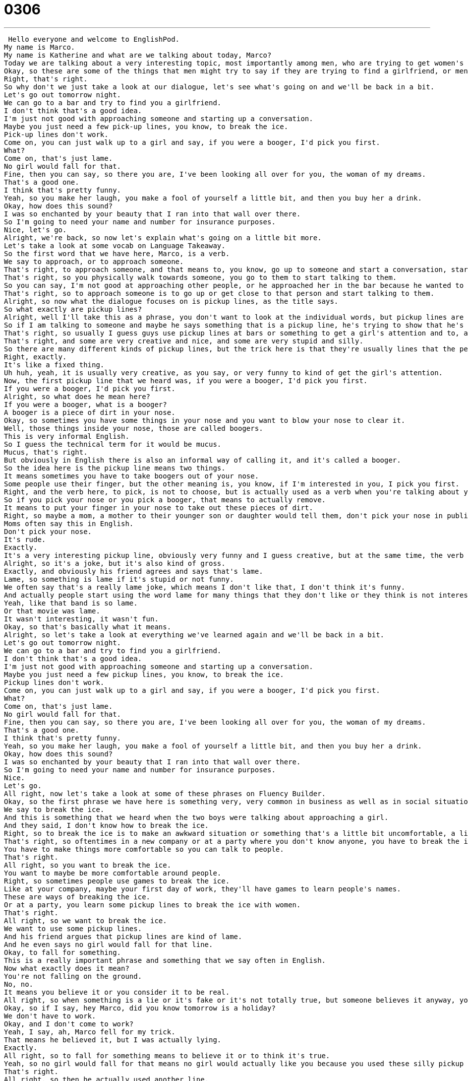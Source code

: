 = 0306
:toc: left
:toclevels: 3
:sectnums:
:stylesheet: ../../../../myAdocCss.css

'''


 Hello everyone and welcome to EnglishPod.
My name is Marco.
My name is Katherine and what are we talking about today, Marco?
Today we are talking about a very interesting topic, most importantly among men, who are trying to get women's attention.
Okay, so these are some of the things that men might try to say if they are trying to find a girlfriend, or men, if you're out there, things that you might want to say or not want to say in English.
Right, that's right.
So why don't we just take a look at our dialogue, let's see what's going on and we'll be back in a bit.
Let's go out tomorrow night.
We can go to a bar and try to find you a girlfriend.
I don't think that's a good idea.
I'm just not good with approaching someone and starting up a conversation.
Maybe you just need a few pick-up lines, you know, to break the ice.
Pick-up lines don't work.
Come on, you can just walk up to a girl and say, if you were a booger, I'd pick you first.
What?
Come on, that's just lame.
No girl would fall for that.
Fine, then you can say, so there you are, I've been looking all over for you, the woman of my dreams.
That's a good one.
I think that's pretty funny.
Yeah, so you make her laugh, you make a fool of yourself a little bit, and then you buy her a drink.
Okay, how does this sound?
I was so enchanted by your beauty that I ran into that wall over there.
So I'm going to need your name and number for insurance purposes.
Nice, let's go.
Alright, we're back, so now let's explain what's going on a little bit more.
Let's take a look at some vocab on Language Takeaway.
So the first word that we have here, Marco, is a verb.
We say to approach, or to approach someone.
That's right, to approach someone, and that means to, you know, go up to someone and start a conversation, start talking to them.
That's right, so you physically walk towards someone, you go to them to start talking to them.
So you can say, I'm not good at approaching other people, or he approached her in the bar because he wanted to talk to her.
That's right, so to approach someone is to go up or get close to that person and start talking to them.
Alright, so now what the dialogue focuses on is pickup lines, as the title says.
So what exactly are pickup lines?
Alright, well I'll take this as a phrase, you don't want to look at the individual words, but pickup lines are things that people say to show that they are interested romantically in other people.
So if I am talking to someone and maybe he says something that is a pickup line, he's trying to show that he's interested in me.
That's right, so usually I guess guys use pickup lines at bars or something to get a girl's attention and to, as you say, show that he is interested in her, right?
That's right, and some are very creative and nice, and some are very stupid and silly.
So there are many different kinds of pickup lines, but the trick here is that they're usually lines that the person will create or will have heard before they use it.
Right, exactly.
It's like a fixed thing.
Uh huh, yeah, it is usually very creative, as you say, or very funny to kind of get the girl's attention.
Now, the first pickup line that we heard was, if you were a booger, I'd pick you first.
If you were a booger, I'd pick you first.
Alright, so what does he mean here?
If you were a booger, what is a booger?
A booger is a piece of dirt in your nose.
Okay, so sometimes you have some things in your nose and you want to blow your nose to clear it.
Well, those things inside your nose, those are called boogers.
This is very informal English.
So I guess the technical term for it would be mucus.
Mucus, that's right.
But obviously in English there is also an informal way of calling it, and it's called a booger.
So the idea here is the pickup line means two things.
It means sometimes you have to take boogers out of your nose.
Some people use their finger, but the other meaning is, you know, if I'm interested in you, I pick you first.
Right, and the verb here, to pick, is not to choose, but is actually used as a verb when you're talking about your nose.
So if you pick your nose or you pick a booger, that means to actually remove.
It means to put your finger in your nose to take out these pieces of dirt.
Right, so maybe a mom, a mother to their younger son or daughter would tell them, don't pick your nose in public.
Moms often say this in English.
Don't pick your nose.
It's rude.
Exactly.
It's a very interesting pickup line, obviously very funny and I guess creative, but at the same time, the verb there, to pick, we just figure out it means something completely different.
Alright, so it's a joke, but it's also kind of gross.
Exactly, and obviously his friend agrees and says that's lame.
Lame, so something is lame if it's stupid or not funny.
We often say that's a really lame joke, which means I don't like that, I don't think it's funny.
And actually people start using the word lame for many things that they don't like or they think is not interesting, right?
Yeah, like that band is so lame.
Or that movie was lame.
It wasn't interesting, it wasn't fun.
Okay, so that's basically what it means.
Alright, so let's take a look at everything we've learned again and we'll be back in a bit.
Let's go out tomorrow night.
We can go to a bar and try to find you a girlfriend.
I don't think that's a good idea.
I'm just not good with approaching someone and starting up a conversation.
Maybe you just need a few pickup lines, you know, to break the ice.
Pickup lines don't work.
Come on, you can just walk up to a girl and say, if you were a booger, I'd pick you first.
What?
Come on, that's just lame.
No girl would fall for that.
Fine, then you can say, so there you are, I've been looking all over for you, the woman of my dreams.
That's a good one.
I think that's pretty funny.
Yeah, so you make her laugh, you make a fool of yourself a little bit, and then you buy her a drink.
Okay, how does this sound?
I was so enchanted by your beauty that I ran into that wall over there.
So I'm going to need your name and number for insurance purposes.
Nice.
Let's go.
All right, now let's take a look at some of these phrases on Fluency Builder.
Okay, so the first phrase we have here is something very, very common in business as well as in social situations.
We say to break the ice.
And this is something that we heard when the two boys were talking about approaching a girl.
And they said, I don't know how to break the ice.
Right, so to break the ice is to make an awkward situation or something that's a little bit uncomfortable, a little bit more relaxed.
That's right, so oftentimes in a new company or at a party where you don't know anyone, you have to break the ice.
You have to make things more comfortable so you can talk to people.
That's right.
All right, so you want to break the ice.
You want to maybe be more comfortable around people.
Right, so sometimes people use games to break the ice.
Like at your company, maybe your first day of work, they'll have games to learn people's names.
These are ways of breaking the ice.
Or at a party, you learn some pickup lines to break the ice with women.
That's right.
All right, so we want to break the ice.
We want to use some pickup lines.
And his friend argues that pickup lines are kind of lame.
And he even says no girl would fall for that line.
Okay, to fall for something.
This is a really important phrase and something that we say often in English.
Now what exactly does it mean?
You're not falling on the ground.
No, no.
It means you believe it or you consider it to be real.
All right, so when something is a lie or it's fake or it's not totally true, but someone believes it anyway, you say that that person, he fell for it.
Okay, so if I say, hey Marco, did you know tomorrow is a holiday?
We don't have to work.
Okay, and I don't come to work?
Yeah, I say, ah, Marco fell for my trick.
That means he believed it, but I was actually lying.
Exactly.
All right, so to fall for something means to believe it or to think it's true.
Yeah, so no girl would fall for that means no girl would actually like you because you used these silly pickup lines.
That's right.
All right, so then he actually used another line.
He said, okay, so maybe you can use this other line.
And his friend agreed, okay, that's a good one.
That's a good one.
You can also say, good one.
Good one.
Yeah, this is very informal English and it's something that we say when we want to say that, you know, I like the idea or it's a good idea.
Or maybe even a joke.
Someone tells a joke and you think it's really funny, you say, oh, that's a good one.
So in this case, we heard one good pickup line and one bad one.
But maybe you're at work and someone comes up with a really good idea for marketing, you say, oh, that's a good one.
That's a good idea.
That's a good one.
That's right.
All right.
And obviously his friend explains that the whole purpose of the pickup line is to make a fool of yourself a little bit and then, you know, buy the girl a drink or become her friend.
Okay, to make a fool of yourself.
Now, this is something that is probably not a good thing in most cases, right?
A fool is someone who is silly, who no one takes seriously.
Right.
Someone who's not, yeah, not very serious.
So to make a fool of yourself is to embarrass yourself a little bit.
Yeah, to look stupid in front of other people.
So I can say, on my first day of work, I tripped and I fell on the ground and I made a fool of myself in front of my new colleagues.
Right.
So that's basically what it means to make a fool of yourself, to embarrass yourself.
But you're doing it to yourself.
It's not that someone else is embarrassing you.
You are embarrassing yourself.
That's right.
All right.
Let's listen to this dialogue one last time and we'll be back in a bit.
Let's go out tomorrow night.
We can go to a bar and try to find you a girlfriend.
I don't think that's a good idea.
I'm just not good with approaching someone and starting up a conversation.
Maybe you just need a few pickup lines, you know, to break the ice.
Pickup lines don't work.
Come on.
You can just walk up to a girl and say, if you were a booger, I'd pick you first.
What?
Come on.
That's just lame.
No girl would fall for that.
Fine.
Then you can say, so there you are.
I've been looking all over for you, the woman of my dreams.
That's a good one.
I think that's pretty funny.
Yeah.
So you make her laugh.
You make a fool of yourself a little bit and then you buy her a drink.
Okay.
How does this sound?
I was so enchanted by your beauty that I ran into that wall over there.
So I'm going to need your name and number for insurance purposes.
Nice.
Let's go.
All right.
So looking at these pickup lines, we took a look at the first one about the booger and everything.
What about the second one when you say, so there you are.
I've been looking all over for you, the woman of my dreams.
So what is he saying here?
What is it?
What is implied?
He's basically saying that he's met her before and he's been looking for her.
So where did he meet her?
He says he met her in his dreams.
But now, oh, there she is.
I was looking for you.
You, you're the woman of my dreams.
Right.
So obviously the girl can feel a little bit confused at first because, oh, why were you looking for me?
And then he says, oh, because you are the woman of my dreams.
So it's obviously a little bit exaggerating, but it's funny.
He's joking.
But he's basically saying, you know, I know you, I've been looking for you.
And what about our last pickup line where he was saying, I was so enchanted by your beauty that I ran into that wall over there.
So I am going to need your name and number for insurance purposes.
So he's saying, you're so beautiful that I had this accident.
I walked into a wall.
I hit my face.
Now that I have an injury, I need your information so that I can claim insurance.
So I can get money from my insurance company.
So this is a way to ask a woman for her phone number and name.
And her name.
Exactly.
So it's a very clever way of, of, of, of obviously breaking the ice.
But at the same time, he's trying to be funny and trying to get her number, her telephone number and her name.
That's right.
So one of the most memorable ones that I've heard was, was your father a thief?
Because he stole the stars from the sky and put them in your eyes.
Nice.
So this one is more of a compliment.
Yes, it's a compliment.
And but in a funny way, saying, oh, your dad stole all the stars from the sky.
Yeah, no, I've heard a number of them.
Most of them are pretty bad, pretty lame.
And they're always a way to almost always a way to ask for your phone number.
Now, as a girl, what do you think is better for a guy to use a clever, funny, but tasteful pickup line or to just walk up to you and say, hi, my name is so-and-so.
You know, what's your name?
If you can be clever, if you can come up with something that's funny or interesting, then I think it's good.
If you say something that's rude or disgusting, I think that's probably bad.
Like the booger, the booger pickup line is a bad idea.
That's an example of a bad pickup line.
But, you know, if you can laugh about it, not you don't say it seriously, but if you can laugh about it and say, hey, you know, is your daddy a thief?
It's something to start the conversation if you're laughing.
Right.
Because sometimes it's very awkward if someone says, hey, I'm John.
You know, what's your name?
Right.
You don't really know how to react to that.
It's a little boring.
And approaching someone like that way can be a little bit difficult.
Yeah.
It's a very interesting thing.
Let us know if you have any pickup lines, if you've heard any pickup lines or used any.
We're really curious to know.
Yeah.
Our website is EnglishPod.com.
We hope to see you guys there.
All right, guys.
Bye. +
